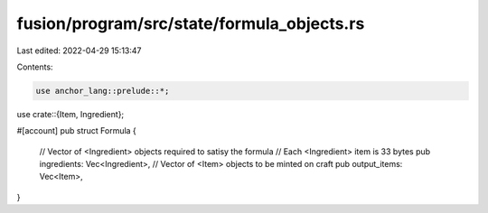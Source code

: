 fusion/program/src/state/formula_objects.rs
===========================================

Last edited: 2022-04-29 15:13:47

Contents:

.. code-block:: rs

    use anchor_lang::prelude::*;
use crate::{Item, Ingredient};

#[account]
pub struct Formula {
    // Vector of <Ingredient> objects required to satisy the formula
    // Each <Ingredient> item is 33 bytes
    pub ingredients: Vec<Ingredient>,
    // Vector of <Item> objects to be minted on craft
    pub output_items: Vec<Item>,
}

